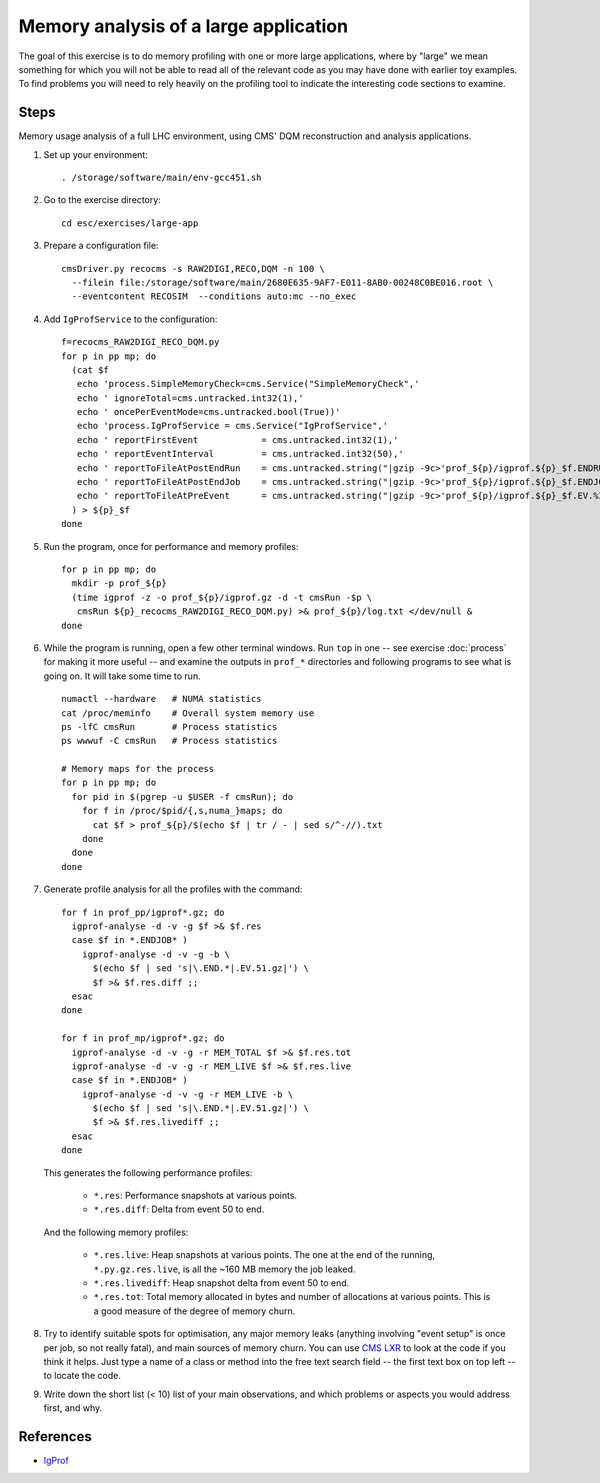 Memory analysis of a large application
======================================

The goal of this exercise is to do memory profiling with one or more large
applications, where by "large" we mean something for which you will not be
able to read all of the relevant code as you may have done with earlier toy
examples.  To find problems you will need to rely heavily on the profiling
tool to indicate the interesting code sections to examine.

Steps
-----

Memory usage analysis of a full LHC environment, using CMS' DQM reconstruction
and analysis applications.

1. Set up your environment::

     . /storage/software/main/env-gcc451.sh

2. Go to the exercise directory::

     cd esc/exercises/large-app

3. Prepare a configuration file::

     cmsDriver.py recocms -s RAW2DIGI,RECO,DQM -n 100 \
       --filein file:/storage/software/main/2680E635-9AF7-E011-8AB0-00248C0BE016.root \
       --eventcontent RECOSIM  --conditions auto:mc --no_exec

4. Add ``IgProfService`` to the configuration::

     f=recocms_RAW2DIGI_RECO_DQM.py
     for p in pp mp; do
       (cat $f
        echo 'process.SimpleMemoryCheck=cms.Service("SimpleMemoryCheck",'
        echo ' ignoreTotal=cms.untracked.int32(1),'
        echo ' oncePerEventMode=cms.untracked.bool(True))'
        echo 'process.IgProfService = cms.Service("IgProfService",'
        echo ' reportFirstEvent            = cms.untracked.int32(1),'
        echo ' reportEventInterval         = cms.untracked.int32(50),'
        echo ' reportToFileAtPostEndRun    = cms.untracked.string("|gzip -9c>'prof_${p}/igprof.${p}_$f.ENDRUN.%R.%I.gz'"),'
        echo ' reportToFileAtPostEndJob    = cms.untracked.string("|gzip -9c>'prof_${p}/igprof.${p}_$f.ENDJOB.%R.%I.gz'"),'
        echo ' reportToFileAtPreEvent 	   = cms.untracked.string("|gzip -9c>'prof_${p}/igprof.${p}_$f.EV.%I.gz'"))'
       ) > ${p}_$f
     done

5. Run the program, once for performance and memory profiles::

     for p in pp mp; do
       mkdir -p prof_${p}
       (time igprof -z -o prof_${p}/igprof.gz -d -t cmsRun -$p \
        cmsRun ${p}_recocms_RAW2DIGI_RECO_DQM.py) >& prof_${p}/log.txt </dev/null &
     done

6. While the program is running, open a few other terminal windows.  Run
   ``top`` in one -- see exercise :doc:`process` for making it more useful --
   and examine the outputs in ``prof_*`` directories and following programs
   to see what is going on.  It will take some time to run.

   ::

     numactl --hardware   # NUMA statistics
     cat /proc/meminfo    # Overall system memory use
     ps -lfC cmsRun       # Process statistics
     ps wwwuf -C cmsRun   # Process statistics

     # Memory maps for the process
     for p in pp mp; do
       for pid in $(pgrep -u $USER -f cmsRun); do
         for f in /proc/$pid/{,s,numa_}maps; do
           cat $f > prof_${p}/$(echo $f | tr / - | sed s/^-//).txt
         done
       done
     done

7. Generate profile analysis for all the profiles with the command::

     for f in prof_pp/igprof*.gz; do
       igprof-analyse -d -v -g $f >& $f.res
       case $f in *.ENDJOB* )
         igprof-analyse -d -v -g -b \
           $(echo $f | sed 's|\.END.*|.EV.51.gz|') \
           $f >& $f.res.diff ;;
       esac
     done

     for f in prof_mp/igprof*.gz; do
       igprof-analyse -d -v -g -r MEM_TOTAL $f >& $f.res.tot
       igprof-analyse -d -v -g -r MEM_LIVE $f >& $f.res.live
       case $f in *.ENDJOB* )
         igprof-analyse -d -v -g -r MEM_LIVE -b \
           $(echo $f | sed 's|\.END.*|.EV.51.gz|') \
           $f >& $f.res.livediff ;;
       esac
     done

   This generates the following performance profiles:

    - ``*.res``: Performance snapshots at various points.

    - ``*.res.diff``: Delta from event 50 to end.

   And the following memory profiles:

    - ``*.res.live``: Heap snapshots at various points.  The one at the end of
      the running, ``*.py.gz.res.live``, is all the ~160 MB memory the job
      leaked.

    - ``*.res.livediff``: Heap snapshot delta from event 50 to end.

    - ``*.res.tot``: Total memory allocated in bytes and number of allocations
      at various points.  This is a good measure of the degree of memory
      churn.

8. Try to identify suitable spots for optimisation, any major memory leaks
   (anything involving "event setup" is once per job, so not really fatal),
   and main sources of memory churn.  You can use `CMS LXR
   <http://cmslxr.fnal.gov/lxr/>`_ to look at the code if you think it helps.
   Just type a name of a class or method into the free text search field -- the
   first text box on top left -- to locate the code.

9. Write down the short list (< 10) list of your main observations, and which
   problems or aspects you would address first, and why.

References
----------

* `IgProf <http://igprof.sourceforge.net>`_
